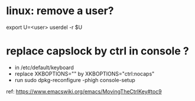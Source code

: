 #+STARTUP: logdone
#+STARTUP: hidestars

* linux: remove a user?
export U=<user>
userdel -r $U

* replace capslock by ctrl in console ?
- in  /etc/default/keyboard
- replace XKBOPTIONS="" by XKBOPTIONS="ctrl:nocaps"
- run sudo dpkg-reconfigure -phigh console-setup

ref: https://www.emacswiki.org/emacs/MovingTheCtrlKey#toc9
